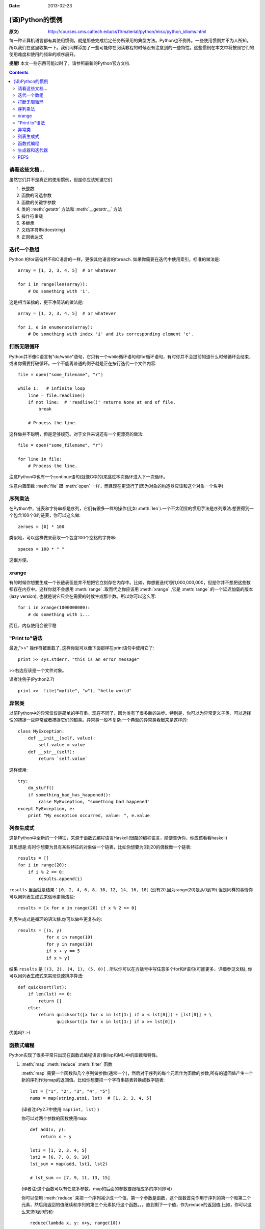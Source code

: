 :Date: 2013-02-23

================
(译)Python的惯例
================

:原文: http://courses.cms.caltech.edu/cs11/material/python/misc/python_idioms.html

每一种计算机语言都有其使用惯例，就是那些完成给定任务所采用的典型方法。Python也不例外。一些使用惯例并不为人所知，所以我们在这里收集一下。我们同样添加了一些可能你在阅读教程的时候没有注意到的一些特性。这些惯例在本文中将按照它们的使用难度和使用的频率的顺序展开。

**提醒!** 本文一些东西可能过时了，请参照最新的Python官方文档.

.. Contents::

请看这些文档...
---------------

虽然它们并不是真正的使用惯例，但是你应该知道它们

1. 长整数

2. 函数的可选参数

3. 函数的关键字参数

4. 类的 :meth:`getattr` 方法和 :meth:`__getattr__` 方法

5. 操作符重载

6. 多继承

7. 文档字符串(docstring)

8. 正则表达式

迭代一个数组
------------

Python 的for语句并不和C语言的一样，更像其他语言的foreach. 如果你需要在迭代中使用索引，标准的做法是::

    array = [1, 2, 3, 4, 5]  # or whatever

    for i in range(len(array)):
        # Do something with 'i'.

这是相当笨拙的，更干净简洁的做法是::

    array = [1, 2, 3, 4, 5]  # or whatever

    for i, e in enumerate(array):
        # Do something with index 'i' and its corresponding element 'e'.

打断无限循环
------------

Python并不像C语言有"do/while"语句，它只有一个while循环语句和for循环语句，有时你并不会提前知道什么时候循环会结束，或者你需要打破循环。一个不能再普通的例子就是正在按行迭代一个文件内容::

    file = open("some_filename", "r")

    while 1:   # infinite loop
        line = file.readline()
        if not line:  # 'readline()' returns None at end of file.
            break

        # Process the line.

这样做并不聪明，但是足够规范。对于文件来说还有一个更漂亮的做法::

    file = open("some_filename", "r")

    for line in file:
        # Process the line.

注意Python中也有一个continue语句(就像C中的)来跳过本次循环进入下一次循环。

注意内置函数 :meth:`file` 跟 :meth:`open` 一样，而且现在更流行了(因为对象的构造器应该和这个对象一个名字)

序列乘法
--------

在Python中，链表和字符串都是序列，它们有很多一样的操作(比如 :meth:`len`).一个不太明显的惯用手法是序列乘法.想要得到一个包含100个0的链表，你可以这么做::

    zeroes = [0] * 100

类似地，可以这样做来获取一个包含100个空格的字符串::

   spaces = 100 * " "

这很方便。

xrange
------

有的时候你想要生成一个长链表但是并不想把它立刻存在内存中。比如，你想要迭代1到1,000,000,000，但是你并不想把这些数都存在内存中。这样你就不会想用 :meth:`range` .取而代之你应该用 :meth:`xrange` ,它是 :meth:`range` 的一个延迟加载的版本(lazy version), 也就是说它只会在需要的时候生成那个数。所以你可以这么写::

    for i in xrange(1000000000):
        # do something with i...

而且，内存使用会很平稳

"Print to"语法
--------------

最近,">>" 操作符被重载了, 这样你就可以像下面那样在print语句中使用它了::

    print >> sys.stderr, "this is an error message"

>>右边应该是一个文件对象。

译者注例子(Python2.7) ::

    print >>  file("myfile", "w"), "hello world"

异常类
------

以前Python中的异常仅仅是简单的字符串。现在不同了，因为类有了很多新的进步。特别是，你可以为异常定义子类，可以选择性的捕捉一些异常或者捕捉它们的超类。异常类一般不复杂.一个典型的异常类看起来是这样的::

    class MyException:
        def __init__(self, value):
            self.value = value
        def __str__(self):
            return `self.value`

这样使用::

    try:
        do_stuff()
        if something_bad_has_happened():
            raise MyException, "something bad happened"
    except MyException, e:
        print "My exception occurred, value: ", e.value

列表生成式
----------

这是Python中全新的一个特征，来源于函数式编程语言Haskell(很酷的编程语言，顺便告诉你，你应该看看haskell)

其思想是:有时你想要为具有某些特征的对象做一个链表，比如你想要为0到20的偶数做一个链表::

    results = []
    for i in range(20):
        if i % 2 == 0:
            results.append(i)

``results`` 里面就是结果：``[0, 2, 4, 6, 8, 10, 12, 14, 16, 18]`` (没有20,因为range(20)是从0到19).但是同样的事情你可以用列表生成式来做地更简洁些::

   results = [x for x in range(20) if x % 2 == 0]

列表生成式是循环的语法糖.你可以做些更复杂的::

    results = [(x, y)
               for x in range(10)
               for y in range(10)
               if x + y == 5
               if x > y]

结果 ``results`` 是 ``[(3, 2), (4, 1), (5, 0)]`` . 所以你可以在方括号中写任意多个for和if语句(可能更多，详细参见文档), 你可以用列表生成式来实现快速排序算法::

    def quicksort(lst):
        if len(lst) == 0:
            return []
        else:
            return quicksort([x for x in lst[1:] if x < lst[0]]) + [lst[0]] + \
                   quicksort([x for x in lst[1:] if x >= lst[0]])

优美吗? :-)

函数式编程
----------

Python实现了很多平常只出现在函数式编程语言(像lisp和ML)中的函数和特性。

1. :meth:`map` :meth:`reduce` :meth:`filter` 函数

   :meth:`map` 需要一个函数和几个序列做参数(通常一个)，然后对于序列的每个元素作为函数的参数,所有的返回值产生一个新的序列作为map的返回值。比如你想要把一个字符串链表转换成数字链表::

        lst = ["1", "2", "3", "4", "5"]
        nums = map(string.atoi, lst)  # [1, 2, 3, 4, 5]
        
   (译者注:Py2.7中使用 ``map(int, lst)`` )

   你可以对两个参数的函数使用map::

    def add(x, y):
        return x + y

    lst1 = [1, 2, 3, 4, 5]
    lst2 = [6, 7, 8, 9, 10]
    lst_sum = map(add, lst1, lst2)

    # lst_sum == [7, 9, 11, 13, 15]

   (译者注:这个函数可以有任意多参数，map的后面的参数要跟相应多的序列即可)

   你可以使用 :meth:`reduce` 来把一个序列减少成一个值。第一个参数是函数，这个函数首先作用于序列的第一个和第二个元素，然后用返回的值继续和序列的第三个元素执行这个函数。。。直到剩下一个值，作为reduce的返回值.比如，你可以这么来求0到9的和::

    reduce(lambda x, y: x+y, range(10))

   (译者注:这里为了讲解，一般推荐直接用函数 :meth:`sum` )

   你可以使用 :meth:`filter` 来生成一个序列的子集。比如，获取0到100的所有奇数::

        nums = range(0,101)  # [0, 1, ... 100]
        
        def is_odd(x):
            return x % 2 == 1
        
        odd_nums = filter(is_odd, nums)  # [1, 3, 5, ... 99]

2. ``lambda`` 关键字

   lambda 语句声明了一个匿名的函数,很多时候我们在reduce，map等函数中使用的函数只使用了一次。这些函数可以被简洁地声明为匿名函数::

       lst1 = [1, 2, 3, 4, 5]
       lst2 = [6, 7, 8, 9, 10]
       lst_elementwise_sum = map(lambda x, y: x + y, lst1, lst2)
       lst1_sum = reduce(lambda x, y: x + y, lst1)
       nums = range(101)
       odd_nums = filter(lambda x: x % 2 == 1, nums)

   注意，你仍然可以在lambda函数中使用这个匿名函数外定义的变量。这叫做“词法范围”(lexical scoping),在Python 2.2时官方性地给出了介绍.就像这样::

       a = 1
       add_a = lambda x: x + a
       b = add_a(10)  # b == 11
   
   lambda中的 ``a`` 是在上一行定义的。如果你认为这是显然的，很好！事实证明很多Python开发者花了很多时间来搞明白它。

   关于lambda你可以参见下 lisp 或 scheme的文档。

3. ``apply`` 函数

   在python中函数是对象，你可以像操作数和字符串一样操作它们(把它们存在变量中等等)，有时你有一个函数对象，你想把程序中生成的一个序列作为参数传给这个函数::

       # Sorry about the long variable names ;-)

       args = function_returning_list_of_numbers()
       f    = function_returning_a_function_which_operates_on_a_list_of_numbers()

       # You want to do f(arg[0], arg[1], ...) but you don't know how many
       # arguments are in 'args'.  For this you have to use 'apply':

       result = apply(f, args)

       # A trivial example:
       args = [1, 1]
       two = apply(lambda x, y: x + y, args)  # == 2

   译者注:之所以我们不经常用 :meth:`apply` ,一般可以这么做::
       
       args = [1, 1]
       foo = lambda x, y: x+y
       foo(*args)

生成器和迭代器
--------------

这是一个高级的(并且很cool)的话题，我们这里没有地方展开说了。如果你关心这个，去看Python文档吧.-_-

PEPS
----

Python社区非常活跃，"comp.lang.python"小组有很多关于Python应该添加什么新特征的讨论。

所有PEP,见这里:http://www.python.org/dev/peps/
